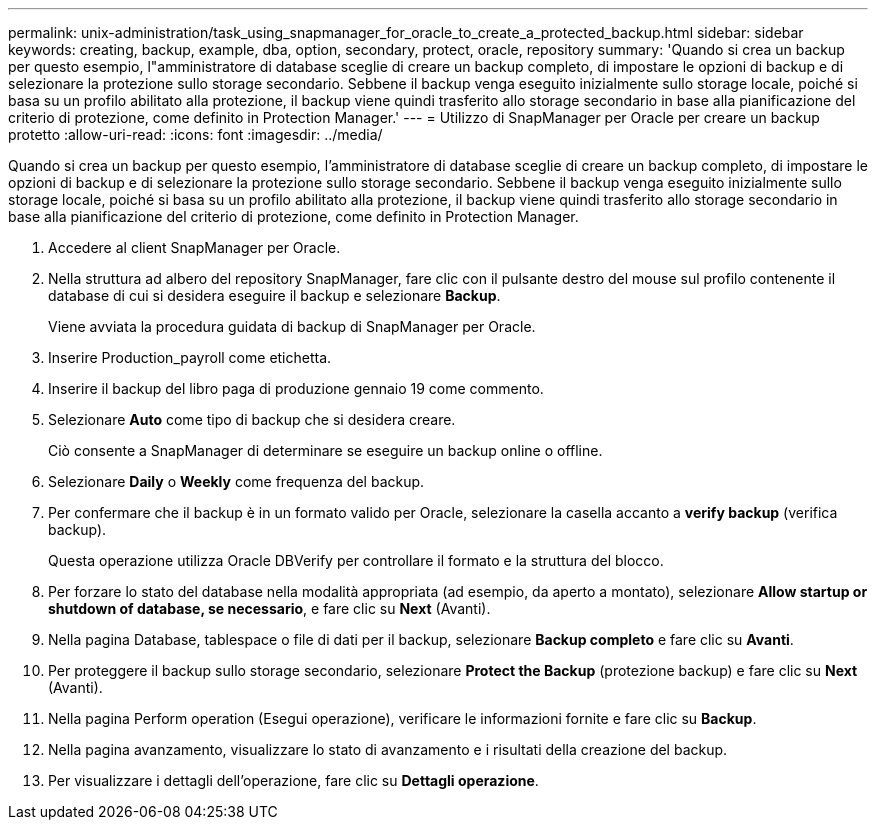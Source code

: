 ---
permalink: unix-administration/task_using_snapmanager_for_oracle_to_create_a_protected_backup.html 
sidebar: sidebar 
keywords: creating, backup, example, dba, option, secondary, protect, oracle, repository 
summary: 'Quando si crea un backup per questo esempio, l"amministratore di database sceglie di creare un backup completo, di impostare le opzioni di backup e di selezionare la protezione sullo storage secondario. Sebbene il backup venga eseguito inizialmente sullo storage locale, poiché si basa su un profilo abilitato alla protezione, il backup viene quindi trasferito allo storage secondario in base alla pianificazione del criterio di protezione, come definito in Protection Manager.' 
---
= Utilizzo di SnapManager per Oracle per creare un backup protetto
:allow-uri-read: 
:icons: font
:imagesdir: ../media/


[role="lead"]
Quando si crea un backup per questo esempio, l'amministratore di database sceglie di creare un backup completo, di impostare le opzioni di backup e di selezionare la protezione sullo storage secondario. Sebbene il backup venga eseguito inizialmente sullo storage locale, poiché si basa su un profilo abilitato alla protezione, il backup viene quindi trasferito allo storage secondario in base alla pianificazione del criterio di protezione, come definito in Protection Manager.

. Accedere al client SnapManager per Oracle.
. Nella struttura ad albero del repository SnapManager, fare clic con il pulsante destro del mouse sul profilo contenente il database di cui si desidera eseguire il backup e selezionare *Backup*.
+
Viene avviata la procedura guidata di backup di SnapManager per Oracle.

. Inserire Production_payroll come etichetta.
. Inserire il backup del libro paga di produzione gennaio 19 come commento.
. Selezionare *Auto* come tipo di backup che si desidera creare.
+
Ciò consente a SnapManager di determinare se eseguire un backup online o offline.

. Selezionare *Daily* o *Weekly* come frequenza del backup.
. Per confermare che il backup è in un formato valido per Oracle, selezionare la casella accanto a *verify backup* (verifica backup).
+
Questa operazione utilizza Oracle DBVerify per controllare il formato e la struttura del blocco.

. Per forzare lo stato del database nella modalità appropriata (ad esempio, da aperto a montato), selezionare *Allow startup or shutdown of database, se necessario*, e fare clic su *Next* (Avanti).
. Nella pagina Database, tablespace o file di dati per il backup, selezionare *Backup completo* e fare clic su *Avanti*.
. Per proteggere il backup sullo storage secondario, selezionare *Protect the Backup* (protezione backup) e fare clic su *Next* (Avanti).
. Nella pagina Perform operation (Esegui operazione), verificare le informazioni fornite e fare clic su *Backup*.
. Nella pagina avanzamento, visualizzare lo stato di avanzamento e i risultati della creazione del backup.
. Per visualizzare i dettagli dell'operazione, fare clic su *Dettagli operazione*.


